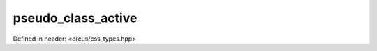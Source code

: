 pseudo_class_active
===================

Defined in header: <orcus/css_types.hpp>

.. doxygenvariable:: orcus::css::pseudo_class_active